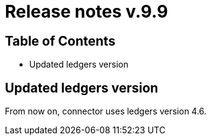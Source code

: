 = Release notes v.9.9

== Table of Contents

* Updated ledgers version

== Updated ledgers version

From now on, connector uses ledgers version 4.6.